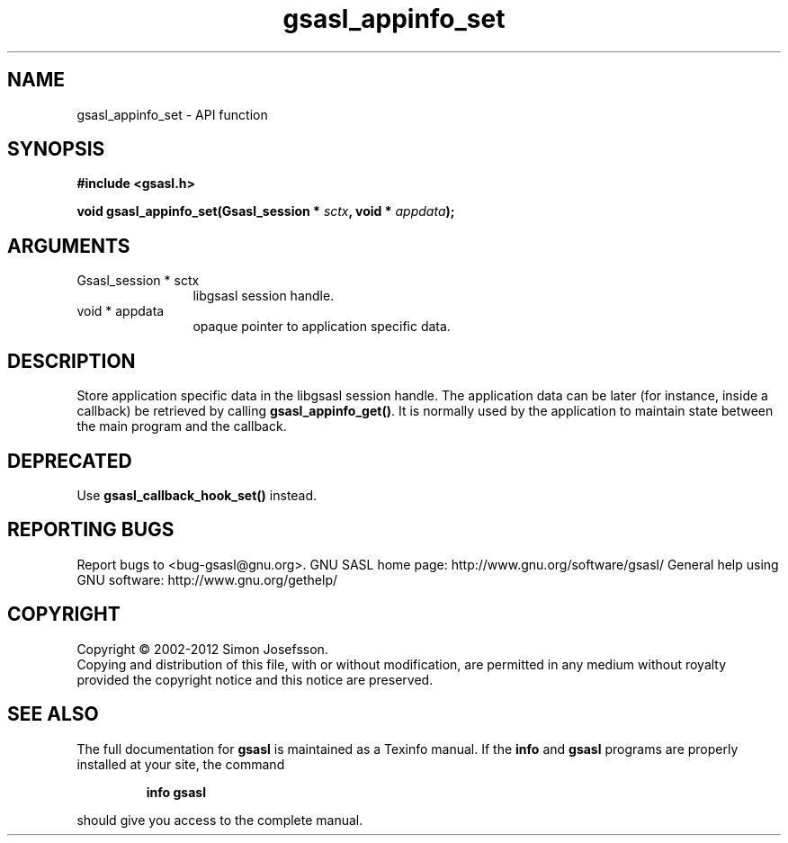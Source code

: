 .\" DO NOT MODIFY THIS FILE!  It was generated by gdoc.
.TH "gsasl_appinfo_set" 3 "1.8.1" "gsasl" "gsasl"
.SH NAME
gsasl_appinfo_set \- API function
.SH SYNOPSIS
.B #include <gsasl.h>
.sp
.BI "void gsasl_appinfo_set(Gsasl_session * " sctx ", void * " appdata ");"
.SH ARGUMENTS
.IP "Gsasl_session * sctx" 12
libgsasl session handle.
.IP "void * appdata" 12
opaque pointer to application specific data.
.SH "DESCRIPTION"
Store application specific data in the libgsasl session handle.
The application data can be later (for instance, inside a callback)
be retrieved by calling \fBgsasl_appinfo_get()\fP.  It is normally used
by the application to maintain state between the main program and
the callback.
.SH "DEPRECATED"
Use \fBgsasl_callback_hook_set()\fP instead.
.SH "REPORTING BUGS"
Report bugs to <bug-gsasl@gnu.org>.
GNU SASL home page: http://www.gnu.org/software/gsasl/
General help using GNU software: http://www.gnu.org/gethelp/
.SH COPYRIGHT
Copyright \(co 2002-2012 Simon Josefsson.
.br
Copying and distribution of this file, with or without modification,
are permitted in any medium without royalty provided the copyright
notice and this notice are preserved.
.SH "SEE ALSO"
The full documentation for
.B gsasl
is maintained as a Texinfo manual.  If the
.B info
and
.B gsasl
programs are properly installed at your site, the command
.IP
.B info gsasl
.PP
should give you access to the complete manual.

